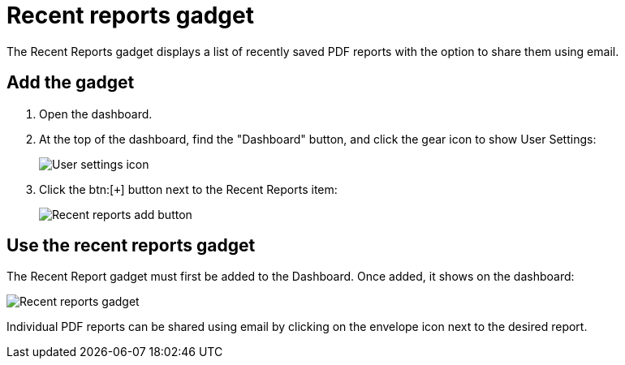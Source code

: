 // vim: tw=0 ai et ts=2 sw=2
= Recent reports gadget

The Recent Reports gadget displays a list of recently saved PDF reports with the option to share them using email.


== Add the gadget

. Open the dashboard.
. At the top of the dashboard, find the "Dashboard" button, and click the gear icon to show User Settings:
+
image::dashboard/user-settings.png[User settings icon]

. Click the btn:[`+`] button next to the Recent Reports item:
+
image::dashboard/add-recent-reports.png[Recent reports add button]


== Use the recent reports gadget

The Recent Report gadget must first be added to the Dashboard.
Once added, it shows on the dashboard:

image::dashboard/recent-reports-gadget.png[Recent reports gadget]

Individual PDF reports can be shared using email by clicking on the envelope icon next to the desired report.
